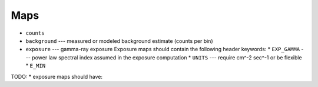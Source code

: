 Maps
====

* ``counts``
* ``background`` --- measured or modeled background estimate (counts per bin)
* ``exposure`` --- gamma-ray exposure
  Exposure maps should contain the following header keywords:
  * ``EXP_GAMMA`` --- power law spectral index assumed in the exposure computation
  * ``UNITS`` --- require cm^-2 sec^-1 or be flexible
  * ``E_MIN``

TODO:
* exposure maps should have:

